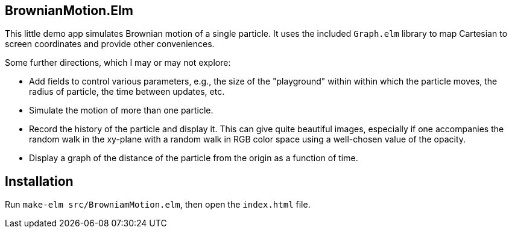 == BrownianMotion.Elm

This little demo app simulates Brownian motion of a single particle.
It uses the included `Graph.elm` library to map Cartesian to screen
coordinates and provide other conveniences.

Some further directions, which I may or may not explore:

- Add fields to control various parameters, e.g.,
the size of the "playground" within within which the particle moves,
the radius of particle, the time between updates, etc.

- Simulate the motion of more than one particle.

- Record the history of the particle and display it.  This can give
 quite beautiful images, especially if one accompanies the random
walk in the xy-plane with a random walk in RGB color space using a
well-chosen value of the opacity.

- Display a graph of the distance of the particle from the origin
as a function of time.

== Installation

Run `make-elm src/BrowniamMotion.elm`, then open the `index.html` file.
